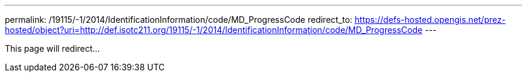 ---
permalink: /19115/-1/2014/IdentificationInformation/code/MD_ProgressCode
redirect_to: https://defs-hosted.opengis.net/prez-hosted/object?uri=http://def.isotc211.org/19115/-1/2014/IdentificationInformation/code/MD_ProgressCode
---

This page will redirect...
